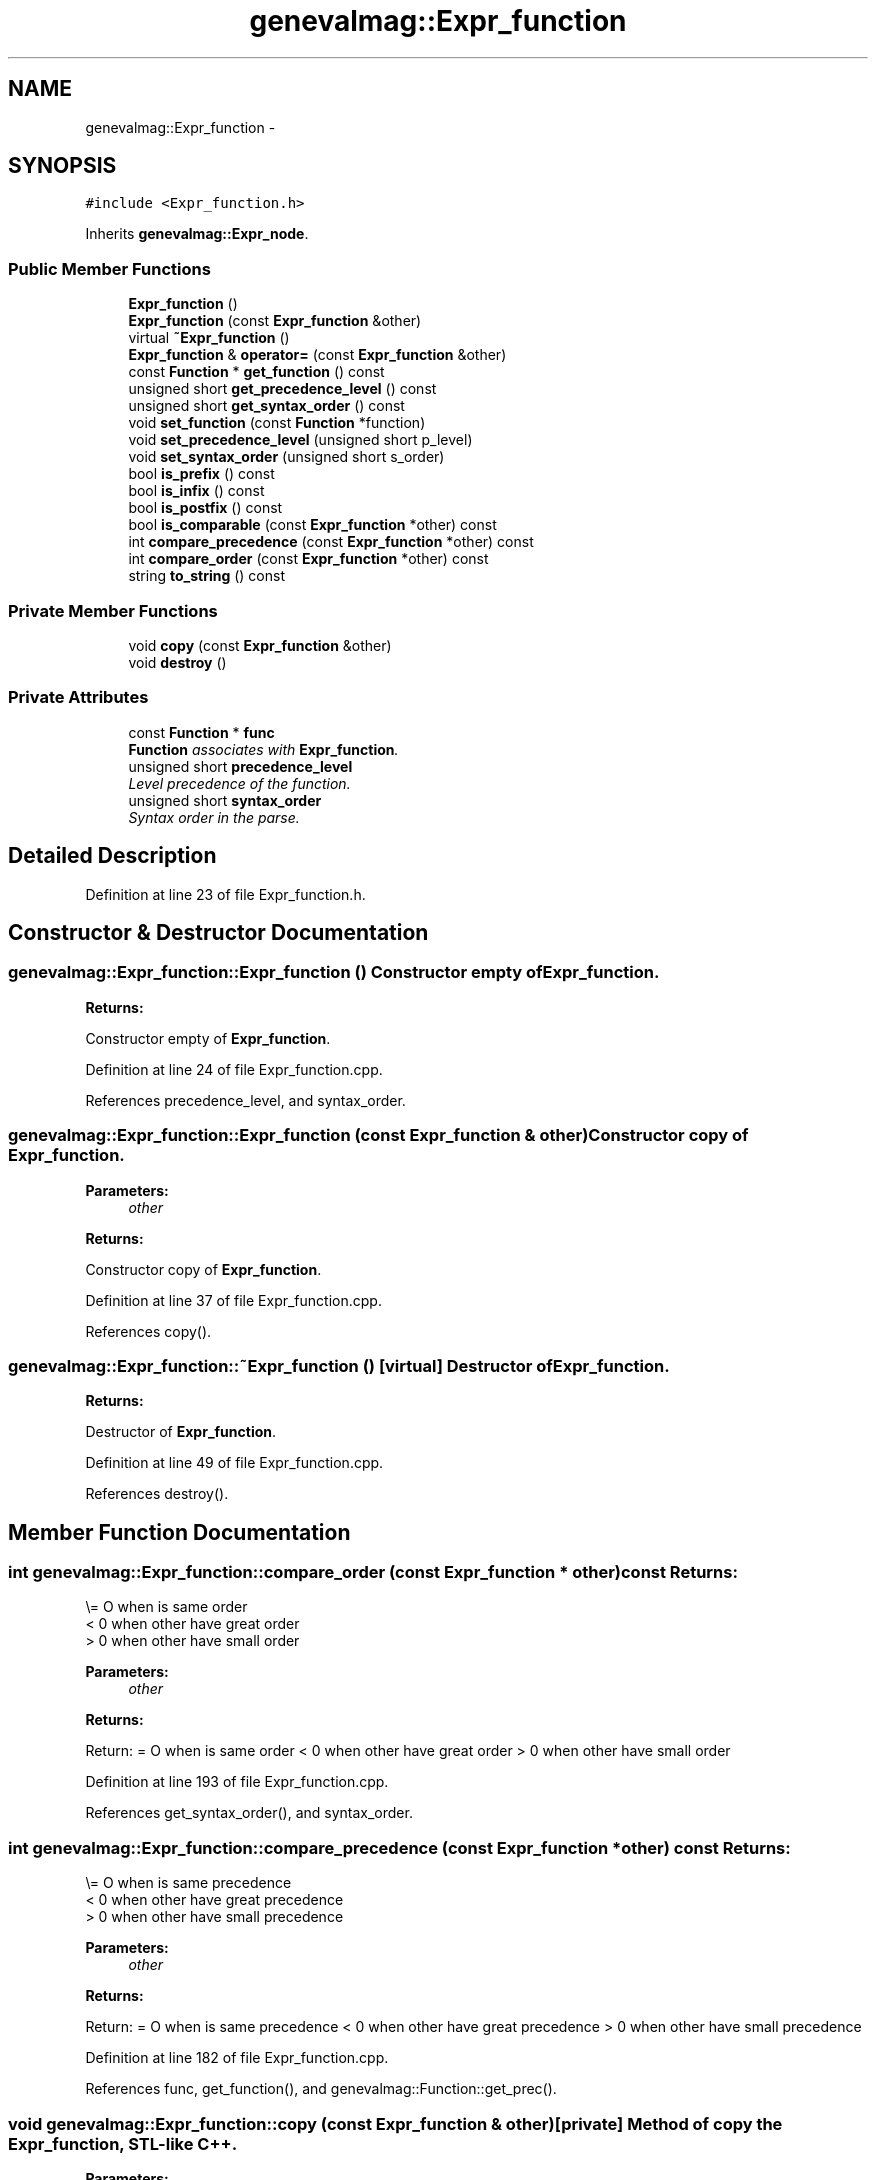 .TH "genevalmag::Expr_function" 3 "4 Sep 2010" "Version 1.0" "maggen" \" -*- nroff -*-
.ad l
.nh
.SH NAME
genevalmag::Expr_function \- 
.SH SYNOPSIS
.br
.PP
.PP
\fC#include <Expr_function.h>\fP
.PP
Inherits \fBgenevalmag::Expr_node\fP.
.SS "Public Member Functions"

.in +1c
.ti -1c
.RI "\fBExpr_function\fP ()"
.br
.ti -1c
.RI "\fBExpr_function\fP (const \fBExpr_function\fP &other)"
.br
.ti -1c
.RI "virtual \fB~Expr_function\fP ()"
.br
.ti -1c
.RI "\fBExpr_function\fP & \fBoperator=\fP (const \fBExpr_function\fP &other)"
.br
.ti -1c
.RI "const \fBFunction\fP * \fBget_function\fP () const "
.br
.ti -1c
.RI "unsigned short \fBget_precedence_level\fP () const "
.br
.ti -1c
.RI "unsigned short \fBget_syntax_order\fP () const "
.br
.ti -1c
.RI "void \fBset_function\fP (const \fBFunction\fP *function)"
.br
.ti -1c
.RI "void \fBset_precedence_level\fP (unsigned short p_level)"
.br
.ti -1c
.RI "void \fBset_syntax_order\fP (unsigned short s_order)"
.br
.ti -1c
.RI "bool \fBis_prefix\fP () const "
.br
.ti -1c
.RI "bool \fBis_infix\fP () const "
.br
.ti -1c
.RI "bool \fBis_postfix\fP () const "
.br
.ti -1c
.RI "bool \fBis_comparable\fP (const \fBExpr_function\fP *other) const "
.br
.ti -1c
.RI "int \fBcompare_precedence\fP (const \fBExpr_function\fP *other) const "
.br
.ti -1c
.RI "int \fBcompare_order\fP (const \fBExpr_function\fP *other) const "
.br
.ti -1c
.RI "string \fBto_string\fP () const "
.br
.in -1c
.SS "Private Member Functions"

.in +1c
.ti -1c
.RI "void \fBcopy\fP (const \fBExpr_function\fP &other)"
.br
.ti -1c
.RI "void \fBdestroy\fP ()"
.br
.in -1c
.SS "Private Attributes"

.in +1c
.ti -1c
.RI "const \fBFunction\fP * \fBfunc\fP"
.br
.RI "\fI\fBFunction\fP associates with \fBExpr_function\fP. \fP"
.ti -1c
.RI "unsigned short \fBprecedence_level\fP"
.br
.RI "\fILevel precedence of the function. \fP"
.ti -1c
.RI "unsigned short \fBsyntax_order\fP"
.br
.RI "\fISyntax order in the parse. \fP"
.in -1c
.SH "Detailed Description"
.PP 
Definition at line 23 of file Expr_function.h.
.SH "Constructor & Destructor Documentation"
.PP 
.SS "genevalmag::Expr_function::Expr_function ()"Constructor empty of \fBExpr_function\fP. 
.PP
\fBReturns:\fP
.RS 4

.RE
.PP
Constructor empty of \fBExpr_function\fP. 
.PP
Definition at line 24 of file Expr_function.cpp.
.PP
References precedence_level, and syntax_order.
.SS "genevalmag::Expr_function::Expr_function (const \fBExpr_function\fP & other)"Constructor copy of \fBExpr_function\fP. 
.PP
\fBParameters:\fP
.RS 4
\fIother\fP 
.RE
.PP
\fBReturns:\fP
.RS 4
.RE
.PP
Constructor copy of \fBExpr_function\fP. 
.PP
Definition at line 37 of file Expr_function.cpp.
.PP
References copy().
.SS "genevalmag::Expr_function::~Expr_function ()\fC [virtual]\fP"Destructor of \fBExpr_function\fP. 
.PP
\fBReturns:\fP
.RS 4

.RE
.PP
Destructor of \fBExpr_function\fP. 
.PP
Definition at line 49 of file Expr_function.cpp.
.PP
References destroy().
.SH "Member Function Documentation"
.PP 
.SS "int genevalmag::Expr_function::compare_order (const \fBExpr_function\fP * other) const"Returns:
.br
 \\= O when is same order
.br
 < 0 when other have great order
.br
 > 0 when other have small order
.br
 
.PP
\fBParameters:\fP
.RS 4
\fIother\fP 
.RE
.PP
\fBReturns:\fP
.RS 4
.RE
.PP
Return: = O when is same order < 0 when other have great order > 0 when other have small order 
.PP
Definition at line 193 of file Expr_function.cpp.
.PP
References get_syntax_order(), and syntax_order.
.SS "int genevalmag::Expr_function::compare_precedence (const \fBExpr_function\fP * other) const"Returns:
.br
 \\= O when is same precedence
.br
 < 0 when other have great precedence
.br
 > 0 when other have small precedence
.br
 
.PP
\fBParameters:\fP
.RS 4
\fIother\fP 
.RE
.PP
\fBReturns:\fP
.RS 4
.RE
.PP
Return: = O when is same precedence < 0 when other have great precedence > 0 when other have small precedence 
.PP
Definition at line 182 of file Expr_function.cpp.
.PP
References func, get_function(), and genevalmag::Function::get_prec().
.SS "void genevalmag::Expr_function::copy (const \fBExpr_function\fP & other)\fC [private]\fP"Method of copy the \fBExpr_function\fP, STL-like C++. 
.PP
\fBParameters:\fP
.RS 4
\fIother\fP Method of copy the \fBExpr_function\fP, STL-like C++. 
.RE
.PP

.PP
Definition at line 78 of file Expr_function.cpp.
.PP
References genevalmag::Expr_node::childs, genevalmag::Expression::conflict, func, genevalmag::Expr_node::get_childs(), genevalmag::Expression::get_conflict(), get_function(), genevalmag::Expression::get_parent(), get_precedence_level(), get_syntax_order(), genevalmag::Expression::get_type_synthetized(), genevalmag::Expression::parent, precedence_level, syntax_order, and genevalmag::Expression::type_synthetized.
.PP
Referenced by Expr_function(), and operator=().
.SS "void genevalmag::Expr_function::destroy ()\fC [private]\fP"Method destroy \fBExpr_function\fP, STL-like C++. 
.PP
Definition at line 92 of file Expr_function.cpp.
.PP
Referenced by operator=(), and ~Expr_function().
.SS "const \fBFunction\fP * genevalmag::Expr_function::get_function () const"Returns the function pointer of the \fBExpr_function\fP. 
.PP
\fBReturns:\fP
.RS 4

.RE
.PP
Returns the function pointer of the \fBExpr_function\fP. 
.PP
Definition at line 99 of file Expr_function.cpp.
.PP
References func.
.PP
Referenced by compare_precedence(), copy(), genevalmag::Semantics_checks::correct_associativity(), genevalmag::Semantics_checks::correct_precedence(), and genevalmag::generate_expr_text().
.SS "unsigned short genevalmag::Expr_function::get_precedence_level () const"Returns the precedence level of the \fBExpr_function\fP. 
.PP
\fBReturns:\fP
.RS 4

.RE
.PP
Returns the precedence level of the \fBExpr_function\fP. 
.PP
Definition at line 107 of file Expr_function.cpp.
.PP
References precedence_level.
.PP
Referenced by copy(), and is_comparable().
.SS "unsigned short genevalmag::Expr_function::get_syntax_order () const"Returns the syntax order of the \fBExpr_function\fP. 
.PP
\fBReturns:\fP
.RS 4

.RE
.PP
Returns the syntax order of the \fBExpr_function\fP. 
.PP
Definition at line 115 of file Expr_function.cpp.
.PP
References syntax_order.
.PP
Referenced by compare_order(), and copy().
.SS "bool genevalmag::Expr_function::is_comparable (const \fBExpr_function\fP * other) const"Returns if both Expr_functions are in the same precedence level. 
.PP
\fBParameters:\fP
.RS 4
\fIother\fP 
.RE
.PP
\fBReturns:\fP
.RS 4
.RE
.PP
Returns if both Expr_functions are in the same precedence level. 
.PP
Definition at line 171 of file Expr_function.cpp.
.PP
References get_precedence_level(), and precedence_level.
.SS "bool genevalmag::Expr_function::is_infix () const"Returns if the function of \fBExpr_function\fP is infix. 
.PP
\fBReturns:\fP
.RS 4

.RE
.PP
Returns if the function of \fBExpr_function\fP is infix. 
.PP
Definition at line 155 of file Expr_function.cpp.
.PP
References func, genevalmag::Function::get_mode(), and genevalmag::k_infix.
.PP
Referenced by genevalmag::generate_expr_text().
.SS "bool genevalmag::Expr_function::is_postfix () const"Returns if the function of \fBExpr_function\fP is postfix. 
.PP
\fBReturns:\fP
.RS 4

.RE
.PP
Returns if the function of \fBExpr_function\fP is postfix. 
.PP
Definition at line 163 of file Expr_function.cpp.
.PP
References func, genevalmag::Function::get_mode(), and genevalmag::k_postfix.
.PP
Referenced by genevalmag::Semantics_checks::correct_precedence(), and genevalmag::generate_expr_text().
.SS "bool genevalmag::Expr_function::is_prefix () const"Returns if the function of \fBExpr_function\fP is prefix. 
.PP
\fBReturns:\fP
.RS 4

.RE
.PP
Returns if the function of \fBExpr_function\fP is prefix. 
.PP
Definition at line 147 of file Expr_function.cpp.
.PP
References func, genevalmag::Function::get_mode(), and genevalmag::k_prefix.
.PP
Referenced by genevalmag::Semantics_checks::correct_precedence(), and genevalmag::generate_expr_text().
.SS "\fBExpr_function\fP & genevalmag::Expr_function::operator= (const \fBExpr_function\fP & other)"Operator assign(=) of \fBExpr_function\fP. 
.PP
\fBParameters:\fP
.RS 4
\fIother\fP 
.RE
.PP
\fBReturns:\fP
.RS 4
.RE
.PP
Operator assign(=) of \fBExpr_function\fP. 
.PP
Definition at line 65 of file Expr_function.cpp.
.PP
References copy(), and destroy().
.SS "void genevalmag::Expr_function::set_function (const \fBFunction\fP * function)"Sets the function pointer of the \fBExpr_function\fP. 
.PP
\fBParameters:\fP
.RS 4
\fIfunction\fP Sets the function pointer of the \fBExpr_function\fP. 
.RE
.PP

.PP
Definition at line 123 of file Expr_function.cpp.
.PP
References func.
.PP
Referenced by genevalmag::create_func_node().
.SS "void genevalmag::Expr_function::set_precedence_level (unsigned short p_level)"Sets the precedence level of the \fBExpr_function\fP. 
.PP
\fBParameters:\fP
.RS 4
\fIp_level\fP Sets the precedence level of the \fBExpr_function\fP. 
.RE
.PP

.PP
Definition at line 131 of file Expr_function.cpp.
.PP
References precedence_level.
.PP
Referenced by genevalmag::create_func_node().
.SS "void genevalmag::Expr_function::set_syntax_order (unsigned short s_order)"Sets the syntax order of the \fBExpr_function\fP. 
.PP
\fBParameters:\fP
.RS 4
\fIs_order\fP Sets the syntax order of the \fBExpr_function\fP. 
.RE
.PP

.PP
Definition at line 139 of file Expr_function.cpp.
.PP
References syntax_order.
.PP
Referenced by genevalmag::create_func_node().
.SS "string genevalmag::Expr_function::to_string () const\fC [virtual]\fP"Generate and return a string reprensentation of a \fBExpr_function\fP.
.br
 
.br
 If is a pure function:
.br
 Result= <func_name> '(' child[0], ... , child[n] ')'
.br
 
.br
 If is an infix binary operator:
.br
 Result= '(' child[0] <op_name> child[1] ')'
.br
 
.br
 If is an prefix unary operator:
.br
 Result= <op_name> '(' child[0] ')'
.br
 
.br
 If is an postfix unary operator:
.br
 Result= '(' child[0] ')' <op_name>
.br
 
.PP
\fBReturns:\fP
.RS 4

.RE
.PP
Generate and return a string reprensentation of a \fBExpr_function\fP.
.PP
If is a pure function: Result= <func_name> '(' child[0], ... , child[n] ')'
.PP
If is an infix binary operator: Result= '(' child[0] <op_name> child[1] ')'
.PP
If is an prefix unary operator: Result= <op_name> '(' child[0] ')'
.PP
If is an postfix unary operator: Result= '(' child[0] ')' <op_name> 
.PP
Implements \fBgenevalmag::Expr_node\fP.
.PP
Definition at line 213 of file Expr_function.cpp.
.PP
References genevalmag::Expr_node::childs, func, genevalmag::Function::get_mode(), genevalmag::Function::get_name(), genevalmag::Function::is_operator(), genevalmag::k_infix, genevalmag::k_postfix, and genevalmag::k_prefix.
.SH "Member Data Documentation"
.PP 
.SS "\fBgenevalmag::Expr_function::func\fP\fC [private]\fP"
.PP
\fBFunction\fP associates with \fBExpr_function\fP. 
.PP
Definition at line 30 of file Expr_function.h.
.PP
Referenced by compare_precedence(), copy(), get_function(), is_infix(), is_postfix(), is_prefix(), set_function(), and to_string().
.SS "\fBgenevalmag::Expr_function::precedence_level\fP\fC [private]\fP"
.PP
Level precedence of the function. 
.PP
Definition at line 35 of file Expr_function.h.
.PP
Referenced by copy(), Expr_function(), get_precedence_level(), is_comparable(), and set_precedence_level().
.SS "\fBgenevalmag::Expr_function::syntax_order\fP\fC [private]\fP"
.PP
Syntax order in the parse. 
.PP
Definition at line 40 of file Expr_function.h.
.PP
Referenced by compare_order(), copy(), Expr_function(), get_syntax_order(), and set_syntax_order().

.SH "Author"
.PP 
Generated automatically by Doxygen for maggen from the source code.
